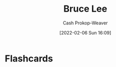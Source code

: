 :PROPERTIES:
:ID:       95cd4413-31d3-4158-af10-68139d69c04d
:LAST_MODIFIED: [2023-09-06 Wed 08:05]
:END:
#+title: Bruce Lee
#+hugo_custom_front_matter: :slug "95cd4413-31d3-4158-af10-68139d69c04d"
#+author: Cash Prokop-Weaver
#+date: [2022-02-06 Sun 16:09]
#+filetags: :person:
* Flashcards
:PROPERTIES:
:ANKI_DECK: Default
:END:


